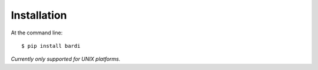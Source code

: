 ============
Installation
============

At the command line::

    $ pip install bardi

`Currently only supported for UNIX platforms.`
